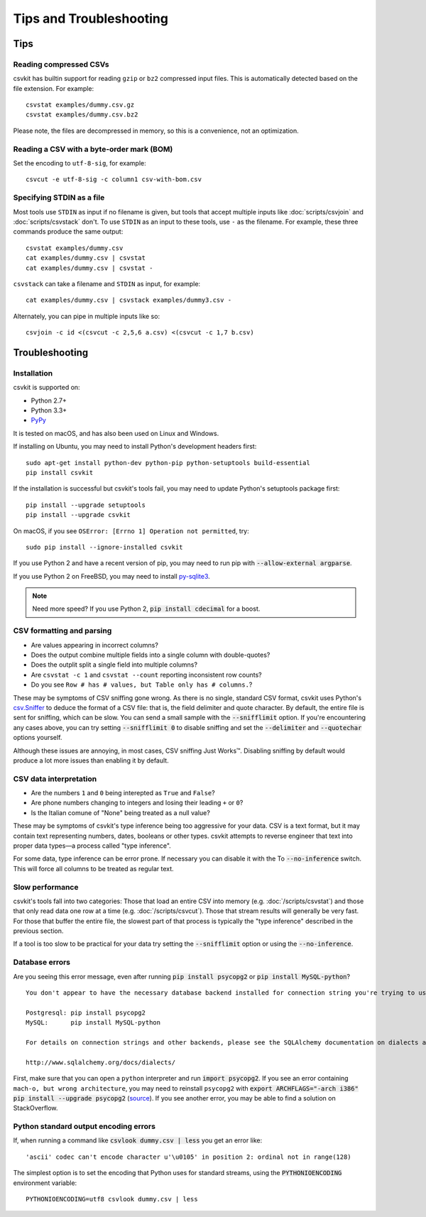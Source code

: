 ========================
Tips and Troubleshooting
========================

Tips
====

Reading compressed CSVs
-----------------------

csvkit has builtin support for reading ``gzip`` or ``bz2`` compressed input files. This is automatically detected based on the file extension. For example::

    csvstat examples/dummy.csv.gz
    csvstat examples/dummy.csv.bz2

Please note, the files are decompressed in memory, so this is a convenience, not an optimization.

Reading a CSV with a byte-order mark (BOM)
------------------------------------------

Set the encoding to ``utf-8-sig``, for example::

    csvcut -e utf-8-sig -c column1 csv-with-bom.csv

Specifying STDIN as a file
--------------------------

Most tools use ``STDIN`` as input if no filename is given, but tools that accept multiple inputs like :doc:`scripts/csvjoin` and :doc:`scripts/csvstack` don't. To use ``STDIN`` as an input to these tools, use ``-`` as the filename. For example, these three commands produce the same output::

    csvstat examples/dummy.csv
    cat examples/dummy.csv | csvstat
    cat examples/dummy.csv | csvstat -

``csvstack`` can take a filename and ``STDIN`` as input, for example::

    cat examples/dummy.csv | csvstack examples/dummy3.csv -

Alternately, you can pipe in multiple inputs like so::

    csvjoin -c id <(csvcut -c 2,5,6 a.csv) <(csvcut -c 1,7 b.csv)

Troubleshooting
===============

Installation
------------

csvkit is supported on:

* Python 2.7+
* Python 3.3+
* `PyPy <http://pypy.org/>`_

It is tested on macOS, and has also been used on Linux and Windows.

If installing on Ubuntu, you may need to install Python's development headers first::

    sudo apt-get install python-dev python-pip python-setuptools build-essential
    pip install csvkit

If the installation is successful but csvkit's tools fail, you may need to update Python's setuptools package first::

    pip install --upgrade setuptools
    pip install --upgrade csvkit

On macOS, if you see ``OSError: [Errno 1] Operation not permitted``, try::

    sudo pip install --ignore-installed csvkit

If you use Python 2 and have a recent version of pip, you may need to run pip with :code:`--allow-external argparse`.

If you use Python 2 on FreeBSD, you may need to install `py-sqlite3 <https://www.freshports.org/databases/py-sqlite3/>`_.

.. note ::

    Need more speed? If you use Python 2, :code:`pip install cdecimal` for a boost.

CSV formatting and parsing
--------------------------

* Are values appearing in incorrect columns?
* Does the output combine multiple fields into a single column with double-quotes?
* Does the outplit split a single field into multiple columns?
* Are ``csvstat -c 1`` and ``csvstat --count`` reporting inconsistent row counts?
* Do you see ``Row # has # values, but Table only has # columns.``?

These may be symptoms of CSV sniffing gone wrong. As there is no single, standard CSV format, csvkit uses Python's `csv.Sniffer <https://docs.python.org/3.5/library/csv.html#csv.Sniffer>`_ to deduce the format of a CSV file: that is, the field delimiter and quote character. By default, the entire file is sent for sniffing, which can be slow. You can send a small sample with the :code:`--snifflimit` option. If you're encountering any cases above, you can try setting :code:`--snifflimit 0` to disable sniffing and set the :code:`--delimiter` and :code:`--quotechar` options yourself.

Although these issues are annoying, in most cases, CSV sniffing Just Works™. Disabling sniffing by default would produce a lot more issues than enabling it by default.

CSV data interpretation
-----------------------

* Are the numbers ``1`` and ``0`` being interepted as ``True`` and ``False``?
* Are phone numbers changing to integers and losing their leading ``+`` or ``0``?
* Is the Italian comune of "None" being treated as a null value?

These may be symptoms of csvkit's type inference being too aggressive for your data. CSV is a text format, but it may contain text representing numbers, dates, booleans or other types. csvkit attempts to reverse engineer that text into proper data types—a process called "type inference".

For some data, type inference can be error prone. If necessary you can disable it with the To :code:`--no-inference` switch. This will force all columns to be treated as regular text.

Slow performance
----------------

csvkit's tools fall into two categories: Those that load an entire CSV into memory (e.g. :doc:`/scripts/csvstat`) and those that only read data one row at a time (e.g. :doc:`/scripts/csvcut`). Those that stream results will generally be very fast. For those that buffer the entire file, the slowest part of that process is typically the "type inference" described in the previous section.

If a tool is too slow to be practical for your data try setting the :code:`--snifflimit` option or using the :code:`--no-inference`.

Database errors
---------------

Are you seeing this error message, even after running :code:`pip install psycopg2` or :code:`pip install MySQL-python`?

::

    You don't appear to have the necessary database backend installed for connection string you're trying to use. Available backends include:

    Postgresql: pip install psycopg2
    MySQL:      pip install MySQL-python

    For details on connection strings and other backends, please see the SQLAlchemy documentation on dialects at:

    http://www.sqlalchemy.org/docs/dialects/

First, make sure that you can open a ``python`` interpreter and run :code:`import psycopg2`. If you see an error containing ``mach-o, but wrong architecture``, you may need to reinstall ``psycopg2`` with :code:`export ARCHFLAGS="-arch i386" pip install --upgrade psycopg2` (`source <http://www.destructuring.net/2013/07/31/trouble-installing-psycopg2-on-osx/>`_). If you see another error, you may be able to find a solution on StackOverflow.

Python standard output encoding errors
--------------------------------------

If, when running a command like :code:`csvlook dummy.csv | less` you get an error like::

    'ascii' codec can't encode character u'\u0105' in position 2: ordinal not in range(128)

The simplest option is to set the encoding that Python uses for standard streams, using the :code:`PYTHONIOENCODING` environment variable::

    PYTHONIOENCODING=utf8 csvlook dummy.csv | less
